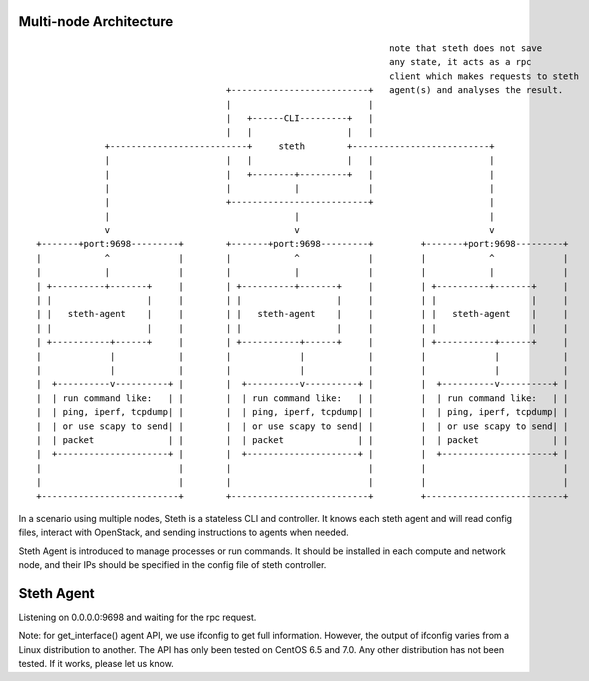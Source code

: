 -----------------------
Multi-node Architecture
-----------------------

::
  
                                                                     note that steth does not save
                                                                     any state, it acts as a rpc
                                                                     client which makes requests to steth
                                      +--------------------------+   agent(s) and analyses the result.
                                      |                          |
                                      |   +------CLI---------+   |
                                      |   |                  |   |
               +--------------------------+     steth        +--------------------------+
               |                      |   |                  |   |                      |
               |                      |   +--------+---------+   |                      |
               |                      |            |             |                      |
               |                      +--------------------------+                      |
               |                                   |                                    |
               v                                   v                                    v
  +-------+port:9698---------+        +-------+port:9698---------+         +-------+port:9698---------+
  |            ^             |        |            ^             |         |            ^             |
  |            |             |        |            |             |         |            |             |
  | +----------+-------+     |        | +----------+-------+     |         | +----------+-------+     |
  | |                  |     |        | |                  |     |         | |                  |     |
  | |   steth-agent    |     |        | |   steth-agent    |     |         | |   steth-agent    |     |
  | |                  |     |        | |                  |     |         | |                  |     |
  | +-----------+------+     |        | +-----------+------+     |         | +-----------+------+     |
  |             |            |        |             |            |         |             |            |
  |             |            |        |             |            |         |             |            |
  |  +----------v----------+ |        |  +----------v----------+ |         |  +----------v----------+ |
  |  | run command like:   | |        |  | run command like:   | |         |  | run command like:   | |
  |  | ping, iperf, tcpdump| |        |  | ping, iperf, tcpdump| |         |  | ping, iperf, tcpdump| |
  |  | or use scapy to send| |        |  | or use scapy to send| |         |  | or use scapy to send| |
  |  | packet              | |        |  | packet              | |         |  | packet              | |
  |  +---------------------+ |        |  +---------------------+ |         |  +---------------------+ |
  |                          |        |                          |         |                          |
  |                          |        |                          |         |                          |
  +--------------------------+        +--------------------------+         +--------------------------+


In a scenario using multiple nodes, Steth is a stateless CLI and controller.
It knows each steth agent and will read config files, interact with OpenStack,
and sending instructions to agents when needed. 

Steth Agent is introduced to manage processes or run commands. It should be
installed in each compute and network node, and their IPs should be specified
in the config file of steth controller.


-----------
Steth Agent
-----------

Listening on 0.0.0.0:9698 and waiting for the rpc request.

Note: for get_interface() agent API, we use ifconfig to get full information.
However, the output of ifconfig varies from a Linux distribution to another.
The API has only been tested on CentOS 6.5 and 7.0. Any other distribution has
not been tested. If it works, please let us know.


